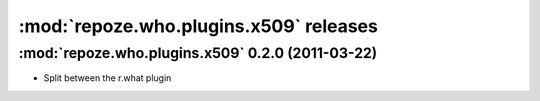 ****************************************
:mod:`repoze.who.plugins.x509` releases
****************************************

:mod:`repoze.who.plugins.x509` 0.2.0 (2011-03-22)
==================================================

* Split between the r.what plugin

